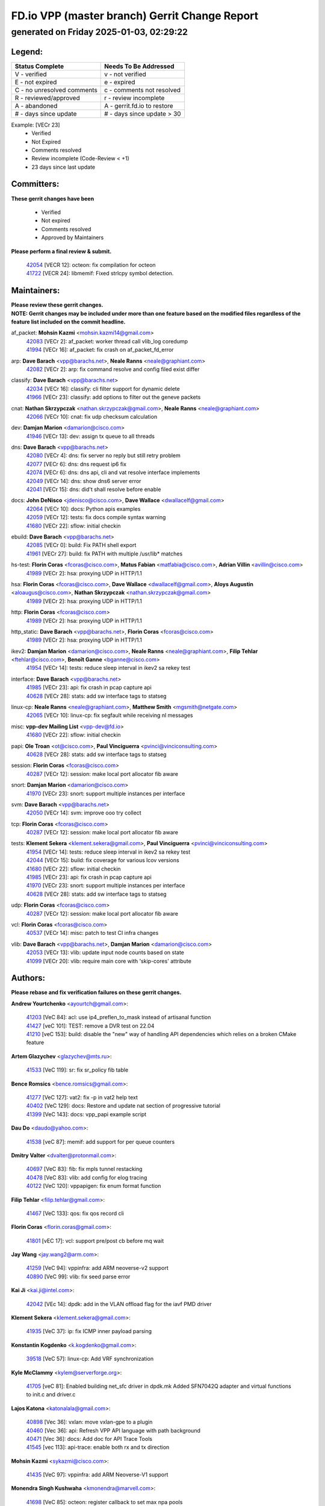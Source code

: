 
==============================================
FD.io VPP (master branch) Gerrit Change Report
==============================================
--------------------------------------------
generated on Friday 2025-01-03, 02:29:22
--------------------------------------------


Legend:
-------
========================== ===========================
Status Complete            Needs To Be Addressed
========================== ===========================
V - verified               v - not verified
E - not expired            e - expired
C - no unresolved comments c - comments not resolved
R - reviewed/approved      r - review incomplete
A - abandoned              A - gerrit.fd.io to restore
# - days since update      # - days since update > 30
========================== ===========================

Example: [VECr 23]
    - Verified
    - Not Expired
    - Comments resolved
    - Review incomplete (Code-Review < +1)
    - 23 days since last update


Committers:
-----------
| **These gerrit changes have been**

    - Verified
    - Not expired
    - Comments resolved
    - Approved by Maintainers

| **Please perform a final review & submit.**

  | `42054 <https:////gerrit.fd.io/r/c/vpp/+/42054>`_ [VECR 12]: octeon: fix compilation for octeon
  | `41722 <https:////gerrit.fd.io/r/c/vpp/+/41722>`_ [VECR 24]: libmemif: Fixed strlcpy symbol detection.

Maintainers:
------------
| **Please review these gerrit changes.**

| **NOTE: Gerrit changes may be included under more than one feature based on the modified files regardless of the feature list included on the commit headline.**

af_packet: **Mohsin Kazmi** <mohsin.kazmi14@gmail.com>
  | `42083 <https:////gerrit.fd.io/r/c/vpp/+/42083>`_ [VECr 2]: af_packet: worker thread call vlib_log coredump
  | `41994 <https:////gerrit.fd.io/r/c/vpp/+/41994>`_ [VECr 16]: af_packet: fix crash on af_packet_fd_error

arp: **Dave Barach** <vpp@barachs.net>, **Neale Ranns** <neale@graphiant.com>
  | `42082 <https:////gerrit.fd.io/r/c/vpp/+/42082>`_ [VECr 2]: arp: fix command resolve and config filed exist differ

classify: **Dave Barach** <vpp@barachs.net>
  | `42034 <https:////gerrit.fd.io/r/c/vpp/+/42034>`_ [VECr 16]: classify: cli filter support for dynamic delete
  | `41966 <https:////gerrit.fd.io/r/c/vpp/+/41966>`_ [VECr 23]: classify: add options to filter out the geneve packets

cnat: **Nathan Skrzypczak** <nathan.skrzypczak@gmail.com>, **Neale Ranns** <neale@graphiant.com>
  | `42066 <https:////gerrit.fd.io/r/c/vpp/+/42066>`_ [VECr 10]: cnat: fix udp checksum calculation

dev: **Damjan Marion** <damarion@cisco.com>
  | `41946 <https:////gerrit.fd.io/r/c/vpp/+/41946>`_ [VECr 13]: dev: assign tx queue to all threads

dns: **Dave Barach** <vpp@barachs.net>
  | `42080 <https:////gerrit.fd.io/r/c/vpp/+/42080>`_ [VECr 4]: dns: fix server no reply but still retry problem
  | `42077 <https:////gerrit.fd.io/r/c/vpp/+/42077>`_ [VECr 6]: dns: dns request ip6 fix
  | `42074 <https:////gerrit.fd.io/r/c/vpp/+/42074>`_ [VECr 6]: dns: dns api, cli and vat resolve interface implements
  | `42049 <https:////gerrit.fd.io/r/c/vpp/+/42049>`_ [VECr 14]: dns: show dns6 server error
  | `42041 <https:////gerrit.fd.io/r/c/vpp/+/42041>`_ [VECr 15]: dns: did't shall resolve before enable

docs: **John DeNisco** <jdenisco@cisco.com>, **Dave Wallace** <dwallacelf@gmail.com>
  | `42064 <https:////gerrit.fd.io/r/c/vpp/+/42064>`_ [VECr 10]: docs: Python apis examples
  | `42059 <https:////gerrit.fd.io/r/c/vpp/+/42059>`_ [VECr 12]: tests: fix docs compile syntax warning
  | `41680 <https:////gerrit.fd.io/r/c/vpp/+/41680>`_ [VECr 22]: sflow: initial checkin

ebuild: **Dave Barach** <vpp@barachs.net>
  | `42085 <https:////gerrit.fd.io/r/c/vpp/+/42085>`_ [VECr 0]: build: Fix PATH shell export
  | `41961 <https:////gerrit.fd.io/r/c/vpp/+/41961>`_ [VECr 27]: build: fix PATH with multiple /usr/lib* matches

hs-test: **Florin Coras** <fcoras@cisco.com>, **Matus Fabian** <matfabia@cisco.com>, **Adrian Villin** <avillin@cisco.com>
  | `41989 <https:////gerrit.fd.io/r/c/vpp/+/41989>`_ [VECr 2]: hsa: proxying UDP in HTTP/1.1

hsa: **Florin Coras** <fcoras@cisco.com>, **Dave Wallace** <dwallacelf@gmail.com>, **Aloys Augustin** <aloaugus@cisco.com>, **Nathan Skrzypczak** <nathan.skrzypczak@gmail.com>
  | `41989 <https:////gerrit.fd.io/r/c/vpp/+/41989>`_ [VECr 2]: hsa: proxying UDP in HTTP/1.1

http: **Florin Coras** <fcoras@cisco.com>
  | `41989 <https:////gerrit.fd.io/r/c/vpp/+/41989>`_ [VECr 2]: hsa: proxying UDP in HTTP/1.1

http_static: **Dave Barach** <vpp@barachs.net>, **Florin Coras** <fcoras@cisco.com>
  | `41989 <https:////gerrit.fd.io/r/c/vpp/+/41989>`_ [VECr 2]: hsa: proxying UDP in HTTP/1.1

ikev2: **Damjan Marion** <damarion@cisco.com>, **Neale Ranns** <neale@graphiant.com>, **Filip Tehlar** <ftehlar@cisco.com>, **Benoît Ganne** <bganne@cisco.com>
  | `41954 <https:////gerrit.fd.io/r/c/vpp/+/41954>`_ [VECr 14]: tests: reduce sleep interval in ikev2 sa rekey test

interface: **Dave Barach** <vpp@barachs.net>
  | `41985 <https:////gerrit.fd.io/r/c/vpp/+/41985>`_ [VECr 23]: api: fix crash in pcap capture api
  | `40628 <https:////gerrit.fd.io/r/c/vpp/+/40628>`_ [VECr 28]: stats: add sw interface tags to statseg

linux-cp: **Neale Ranns** <neale@graphiant.com>, **Matthew Smith** <mgsmith@netgate.com>
  | `42065 <https:////gerrit.fd.io/r/c/vpp/+/42065>`_ [VECr 10]: linux-cp: fix segfault while receiving nl messages

misc: **vpp-dev Mailing List** <vpp-dev@fd.io>
  | `41680 <https:////gerrit.fd.io/r/c/vpp/+/41680>`_ [VECr 22]: sflow: initial checkin

papi: **Ole Troan** <ot@cisco.com>, **Paul Vinciguerra** <pvinci@vinciconsulting.com>
  | `40628 <https:////gerrit.fd.io/r/c/vpp/+/40628>`_ [VECr 28]: stats: add sw interface tags to statseg

session: **Florin Coras** <fcoras@cisco.com>
  | `40287 <https:////gerrit.fd.io/r/c/vpp/+/40287>`_ [VECr 12]: session: make local port allocator fib aware

snort: **Damjan Marion** <damarion@cisco.com>
  | `41970 <https:////gerrit.fd.io/r/c/vpp/+/41970>`_ [VECr 23]: snort: support multiple instances per interface

svm: **Dave Barach** <vpp@barachs.net>
  | `42050 <https:////gerrit.fd.io/r/c/vpp/+/42050>`_ [VECr 14]: svm: improve ooo try collect

tcp: **Florin Coras** <fcoras@cisco.com>
  | `40287 <https:////gerrit.fd.io/r/c/vpp/+/40287>`_ [VECr 12]: session: make local port allocator fib aware

tests: **Klement Sekera** <klement.sekera@gmail.com>, **Paul Vinciguerra** <pvinci@vinciconsulting.com>
  | `41954 <https:////gerrit.fd.io/r/c/vpp/+/41954>`_ [VECr 14]: tests: reduce sleep interval in ikev2 sa rekey test
  | `42044 <https:////gerrit.fd.io/r/c/vpp/+/42044>`_ [VECr 15]: build: fix coverage for various lcov versions
  | `41680 <https:////gerrit.fd.io/r/c/vpp/+/41680>`_ [VECr 22]: sflow: initial checkin
  | `41985 <https:////gerrit.fd.io/r/c/vpp/+/41985>`_ [VECr 23]: api: fix crash in pcap capture api
  | `41970 <https:////gerrit.fd.io/r/c/vpp/+/41970>`_ [VECr 23]: snort: support multiple instances per interface
  | `40628 <https:////gerrit.fd.io/r/c/vpp/+/40628>`_ [VECr 28]: stats: add sw interface tags to statseg

udp: **Florin Coras** <fcoras@cisco.com>
  | `40287 <https:////gerrit.fd.io/r/c/vpp/+/40287>`_ [VECr 12]: session: make local port allocator fib aware

vcl: **Florin Coras** <fcoras@cisco.com>
  | `40537 <https:////gerrit.fd.io/r/c/vpp/+/40537>`_ [VECr 14]: misc: patch to test CI infra changes

vlib: **Dave Barach** <vpp@barachs.net>, **Damjan Marion** <damarion@cisco.com>
  | `42053 <https:////gerrit.fd.io/r/c/vpp/+/42053>`_ [VECr 13]: vlib: update input node counts based on state
  | `41099 <https:////gerrit.fd.io/r/c/vpp/+/41099>`_ [VECr 20]: vlib: require main core with 'skip-cores' attribute

Authors:
--------
**Please rebase and fix verification failures on these gerrit changes.**

**Andrew Yourtchenko** <ayourtch@gmail.com>:

  | `41203 <https:////gerrit.fd.io/r/c/vpp/+/41203>`_ [VeC 84]: acl: use ip4_preflen_to_mask instead of artisanal function
  | `41427 <https:////gerrit.fd.io/r/c/vpp/+/41427>`_ [veC 101]: TEST: remove a DVR test on 22.04
  | `41210 <https:////gerrit.fd.io/r/c/vpp/+/41210>`_ [veC 153]: build: disable the "new" way of handling API dependencies which relies on a broken CMake feature

**Artem Glazychev** <glazychev@mts.ru>:

  | `41533 <https:////gerrit.fd.io/r/c/vpp/+/41533>`_ [VeC 119]: sr: fix sr_policy fib table

**Bence Romsics** <bence.romsics@gmail.com>:

  | `41277 <https:////gerrit.fd.io/r/c/vpp/+/41277>`_ [VeC 127]: vat2: fix -p in vat2 help text
  | `40402 <https:////gerrit.fd.io/r/c/vpp/+/40402>`_ [VeC 129]: docs: Restore and update nat section of progressive tutorial
  | `41399 <https:////gerrit.fd.io/r/c/vpp/+/41399>`_ [VeC 143]: docs: vpp_papi example script

**Dau Do** <daudo@yahoo.com>:

  | `41538 <https:////gerrit.fd.io/r/c/vpp/+/41538>`_ [veC 87]: memif: add support for per queue counters

**Dmitry Valter** <dvalter@protonmail.com>:

  | `40697 <https:////gerrit.fd.io/r/c/vpp/+/40697>`_ [VeC 83]: fib: fix mpls tunnel restacking
  | `40478 <https:////gerrit.fd.io/r/c/vpp/+/40478>`_ [VeC 83]: vlib: add config for elog tracing
  | `40122 <https:////gerrit.fd.io/r/c/vpp/+/40122>`_ [VeC 120]: vppapigen: fix enum format function

**Filip Tehlar** <filip.tehlar@gmail.com>:

  | `41467 <https:////gerrit.fd.io/r/c/vpp/+/41467>`_ [VeC 133]: qos: fix qos record cli

**Florin Coras** <florin.coras@gmail.com>:

  | `41801 <https:////gerrit.fd.io/r/c/vpp/+/41801>`_ [vEC 17]: vcl: support pre/post cb before mq wait

**Jay Wang** <jay.wang2@arm.com>:

  | `41259 <https:////gerrit.fd.io/r/c/vpp/+/41259>`_ [VeC 94]: vppinfra: add ARM neoverse-v2 support
  | `40890 <https:////gerrit.fd.io/r/c/vpp/+/40890>`_ [VeC 99]: vlib: fix seed parse error

**Kai Ji** <kai.ji@intel.com>:

  | `42042 <https:////gerrit.fd.io/r/c/vpp/+/42042>`_ [VEc 14]: dpdk: add in the VLAN offload flag for the iavf PMD driver

**Klement Sekera** <klement.sekera@gmail.com>:

  | `41935 <https:////gerrit.fd.io/r/c/vpp/+/41935>`_ [VeC 37]: ip: fix ICMP inner payload parsing

**Konstantin Kogdenko** <k.kogdenko@gmail.com>:

  | `39518 <https:////gerrit.fd.io/r/c/vpp/+/39518>`_ [VeC 57]: linux-cp: Add VRF synchronization

**Kyle McClammy** <kylem@serverforge.org>:

  | `41705 <https:////gerrit.fd.io/r/c/vpp/+/41705>`_ [veC 81]: Enabled building net_sfc driver in dpdk.mk Added SFN7042Q adapter and virtual functions to init.c and driver.c

**Lajos Katona** <katonalala@gmail.com>:

  | `40898 <https:////gerrit.fd.io/r/c/vpp/+/40898>`_ [Vec 36]: vxlan: move vxlan-gpe to a plugin
  | `40460 <https:////gerrit.fd.io/r/c/vpp/+/40460>`_ [Vec 36]: api: Refresh VPP API language with path background
  | `40471 <https:////gerrit.fd.io/r/c/vpp/+/40471>`_ [Vec 36]: docs: Add doc for API Trace Tools
  | `41545 <https:////gerrit.fd.io/r/c/vpp/+/41545>`_ [vec 113]: api-trace: enable both rx and tx direction

**Mohsin Kazmi** <sykazmi@cisco.com>:

  | `41435 <https:////gerrit.fd.io/r/c/vpp/+/41435>`_ [VeC 97]: vppinfra: add ARM Neoverse-V1 support

**Monendra Singh Kushwaha** <kmonendra@marvell.com>:

  | `41698 <https:////gerrit.fd.io/r/c/vpp/+/41698>`_ [VeC 85]: octeon: register callback to set max npa pools
  | `41459 <https:////gerrit.fd.io/r/c/vpp/+/41459>`_ [Vec 99]: dev: add support for vf device with vf_token
  | `41458 <https:////gerrit.fd.io/r/c/vpp/+/41458>`_ [Vec 101]: vlib: add vfio-token parsing support

**Nikita Skrynnik** <nikita.skrynnik@xored.com>:

  | `40246 <https:////gerrit.fd.io/r/c/vpp/+/40246>`_ [VEc 9]: ping: Check only PING_RESPONSE_IP4 and PING_RESPONSE_IP6 events
  | `40325 <https:////gerrit.fd.io/r/c/vpp/+/40325>`_ [VEc 9]: ping: Allow to specify a source interface in ping binary API

**Ole Troan** <otroan@employees.org>:

  | `41342 <https:////gerrit.fd.io/r/c/vpp/+/41342>`_ [Vec 77]: ip6: don't forward packets with invalid source address

**Pierre Pfister** <ppfister@cisco.com>:

  | `42032 <https:////gerrit.fd.io/r/c/vpp/+/42032>`_ [vEC 16]: clib: add full simulated time support

**Piotr Bronowski** <piotrx.bronowski@intel.com>:

  | `41721 <https:////gerrit.fd.io/r/c/vpp/+/41721>`_ [VEc 15]: ipsec: fix spd fast path single match compare for ipv6

**Rabei Becheikh** <rabei.becheikh@enigmedia.es>:

  | `41519 <https:////gerrit.fd.io/r/c/vpp/+/41519>`_ [VeC 122]: flowprobe: Fix the problem of Network Byte Order for Ethernet type
  | `41518 <https:////gerrit.fd.io/r/c/vpp/+/41518>`_ [veC 122]: flowprobe:   Fix the problem of Network Byte Order for Ethernet type Type: fix
  | `41517 <https:////gerrit.fd.io/r/c/vpp/+/41517>`_ [veC 122]: flowprobe: Fix the problem of  Network Byte Order for Ethernet type Type: fix
  | `41516 <https:////gerrit.fd.io/r/c/vpp/+/41516>`_ [veC 122]: flowprobe:Fix the problem of  Network Byte Order for Ethernet type Type:fix
  | `41515 <https:////gerrit.fd.io/r/c/vpp/+/41515>`_ [veC 122]: flowprobe:   Fix the problem of  Network Byte Order for Ethernet type Type: fix
  | `41514 <https:////gerrit.fd.io/r/c/vpp/+/41514>`_ [veC 122]: fowprobe:   Fix the problem with Network Byte Order for Ethernet type Type: fix
  | `41513 <https:////gerrit.fd.io/r/c/vpp/+/41513>`_ [veC 122]: Flowprobe: Fix etherType value for IPFIX (Network Byte Order) Type: Fix
  | `41512 <https:////gerrit.fd.io/r/c/vpp/+/41512>`_ [veC 122]: Flowprobe: Fix etherType Type:Fix
  | `41509 <https:////gerrit.fd.io/r/c/vpp/+/41509>`_ [veC 122]: flowprobe: Fix the problem with Network Byte Order for Ethernet type field and modify test
  | `41510 <https:////gerrit.fd.io/r/c/vpp/+/41510>`_ [veC 122]: flowprobe:   Fix the problem with Network Byte Order for Ethernet type and modify the test Type: fix
  | `41507 <https:////gerrit.fd.io/r/c/vpp/+/41507>`_ [veC 122]: flowprobe: Fix the problem with Network Byte Order for Ethernet type field
  | `41506 <https:////gerrit.fd.io/r/c/vpp/+/41506>`_ [veC 122]: docs: Fix the problem with Network Byte Order for Ethernet type field Type:fix
  | `41505 <https:////gerrit.fd.io/r/c/vpp/+/41505>`_ [veC 122]: docs: Fix the problem with Network Byte Order for Ethernet type field Type: fix

**Stanislav Zaikin** <zstaseg@gmail.com>:

  | `41678 <https:////gerrit.fd.io/r/c/vpp/+/41678>`_ [VeC 80]: linux-cp: do ip6-ll cleanup on interface removal

**Vinod Krishna** <vinod.krishna@arm.com>:

  | `41979 <https:////gerrit.fd.io/r/c/vpp/+/41979>`_ [vEC 20]: build: support 128B/64B cache-line size in Arm image

**Vladimir Ratnikov** <vratnikov@netgate.com>:

  | `40626 <https:////gerrit.fd.io/r/c/vpp/+/40626>`_ [Vec 129]: ip6-nd: simplify API to directly set options

**Vladislav Grishenko** <themiron@mail.ru>:

  | `40627 <https:////gerrit.fd.io/r/c/vpp/+/40627>`_ [VeC 36]: fib: fix invalid udp encap id cases
  | `39580 <https:////gerrit.fd.io/r/c/vpp/+/39580>`_ [VeC 36]: fib: fix udp encap mp-safe ops and id validation
  | `40630 <https:////gerrit.fd.io/r/c/vpp/+/40630>`_ [VeC 39]: vlib: mark cli quit command as mp_safe
  | `41657 <https:////gerrit.fd.io/r/c/vpp/+/41657>`_ [VeC 83]: nat: make nat44-ed cli summary less verbose
  | `37263 <https:////gerrit.fd.io/r/c/vpp/+/37263>`_ [VeC 87]: nat: add nat44-ed session filtering by fib table
  | `41660 <https:////gerrit.fd.io/r/c/vpp/+/41660>`_ [VeC 94]: nat: add nat44-ed ipfix dst address and port logging
  | `41659 <https:////gerrit.fd.io/r/c/vpp/+/41659>`_ [VeC 94]: nat: make nat44-ed api dumps & cli show mp-safe
  | `41658 <https:////gerrit.fd.io/r/c/vpp/+/41658>`_ [VeC 94]: nat: fix nat44-ed per-vrf session limit and tests
  | `38245 <https:////gerrit.fd.io/r/c/vpp/+/38245>`_ [VeC 94]: mpls: fix crashes on mpls tunnel create/delete
  | `41656 <https:////gerrit.fd.io/r/c/vpp/+/41656>`_ [VeC 94]: nat: pass nat44-ed packets with ttl=1 on outside interfaces
  | `41615 <https:////gerrit.fd.io/r/c/vpp/+/41615>`_ [VeC 94]: mpls: clang-format mpls-tunnel for upcoming changes
  | `40413 <https:////gerrit.fd.io/r/c/vpp/+/40413>`_ [VeC 94]: nat: stick nat44-ed to use configured outside-fib
  | `39555 <https:////gerrit.fd.io/r/c/vpp/+/39555>`_ [VeC 94]: nat: fix nat44-ed address removal from fib
  | `38524 <https:////gerrit.fd.io/r/c/vpp/+/38524>`_ [VeC 94]: fib: fix interface resolve from unlinked fib entries
  | `39579 <https:////gerrit.fd.io/r/c/vpp/+/39579>`_ [VeC 94]: fib: ensure mpls dpo index is valid for its next node
  | `40629 <https:////gerrit.fd.io/r/c/vpp/+/40629>`_ [VeC 94]: stats: add interface link speed to statseg

**Vratko Polak** <vrpolak@cisco.com>:

  | `41558 <https:////gerrit.fd.io/r/c/vpp/+/41558>`_ [VeC 94]: avf: mark api as deprecated
  | `41557 <https:////gerrit.fd.io/r/c/vpp/+/41557>`_ [VeC 100]: dev: declare api as production
  | `41552 <https:////gerrit.fd.io/r/c/vpp/+/41552>`_ [VeC 114]: avf: interprocess reply via pointer

**Xiaoming Jiang** <jiangxiaoming@outlook.com>:

  | `41594 <https:////gerrit.fd.io/r/c/vpp/+/41594>`_ [Vec 98]: http: fix timer pool assert crash due to timer freed when timeout in main thread

**lei feng** <1579628578@qq.com>:

  | `42058 <https:////gerrit.fd.io/r/c/vpp/+/42058>`_ [vEC 12]: docs: Python apis examples
  | `42057 <https:////gerrit.fd.io/r/c/vpp/+/42057>`_ [vEC 12]: docs: Python apis examples
  | `42056 <https:////gerrit.fd.io/r/c/vpp/+/42056>`_ [vEC 12]: docs: Python apis examples
  | `42055 <https:////gerrit.fd.io/r/c/vpp/+/42055>`_ [vEC 12]: docs: Python apis examples
  | `41866 <https:////gerrit.fd.io/r/c/vpp/+/41866>`_ [VEc 15]: dns: did't shall resolve before enable
  | `42040 <https:////gerrit.fd.io/r/c/vpp/+/42040>`_ [vEC 15]: docs: add examples for VXLAN tunnel
  | `42039 <https:////gerrit.fd.io/r/c/vpp/+/42039>`_ [vEC 15]: docs: add examples for GRE teb tunnel
  | `41868 <https:////gerrit.fd.io/r/c/vpp/+/41868>`_ [VeC 41]: build: support anolis8 operation for vpp
  | `41863 <https:////gerrit.fd.io/r/c/vpp/+/41863>`_ [VeC 42]: build: ubuntu24.04 llvm[18] lack of the header and library of asan
  | `41860 <https:////gerrit.fd.io/r/c/vpp/+/41860>`_ [veC 42]: build: ubuntu24.04 llvm[18] lack of the header and library of asan
  | `41855 <https:////gerrit.fd.io/r/c/vpp/+/41855>`_ [VeC 43]: svm: fix check bitmap logic error
  | `41854 <https:////gerrit.fd.io/r/c/vpp/+/41854>`_ [veC 43]: svm: fix check bitmap logic error
  | `41852 <https:////gerrit.fd.io/r/c/vpp/+/41852>`_ [veC 43]: svm: fix check bitmap logic error
  | `41851 <https:////gerrit.fd.io/r/c/vpp/+/41851>`_ [veC 43]: svm: fix check bitmap logic error
  | `41850 <https:////gerrit.fd.io/r/c/vpp/+/41850>`_ [veC 43]: Makefile: support anolis8 operation for vpp
  | `41848 <https:////gerrit.fd.io/r/c/vpp/+/41848>`_ [veC 43]: Makefile: support anolis8 operation for vpp Type: improvement

**shaohui jin** <jinshaohui789@163.com>:

  | `41652 <https:////gerrit.fd.io/r/c/vpp/+/41652>`_ [veC 42]: dhcp:fix dhcp server no support Option 82,unable to assign an IP address.
  | `41653 <https:////gerrit.fd.io/r/c/vpp/+/41653>`_ [veC 42]: dhcp:dhcp request packets always use the first server address.

**sonsumin** <itoodo12@gmail.com>:

  | `41681 <https:////gerrit.fd.io/r/c/vpp/+/41681>`_ [VeC 67]: nat: refactor argument order for nat44-ed static mapping
  | `41667 <https:////gerrit.fd.io/r/c/vpp/+/41667>`_ [veC 92]: refactor(nat44): change argument order and parsing format for static mapping

Legend:
-------
========================== ===========================
Status Complete            Needs To Be Addressed
========================== ===========================
V - verified               v - not verified
E - not expired            e - expired
C - no unresolved comments c - comments not resolved
R - reviewed/approved      r - review incomplete
A - abandoned              A - gerrit.fd.io to restore
# - days since update      # - days since update > 30
========================== ===========================

Example: [VECr 23]
    - Verified
    - Not Expired
    - Comments resolved
    - Review incomplete (Code-Review < +1)
    - 23 days since last update


Statistics:
-----------
================ ===
Patches assigned
================ ===
authors          88
maintainers      29
committers       2
abandoned        0
================ ===

